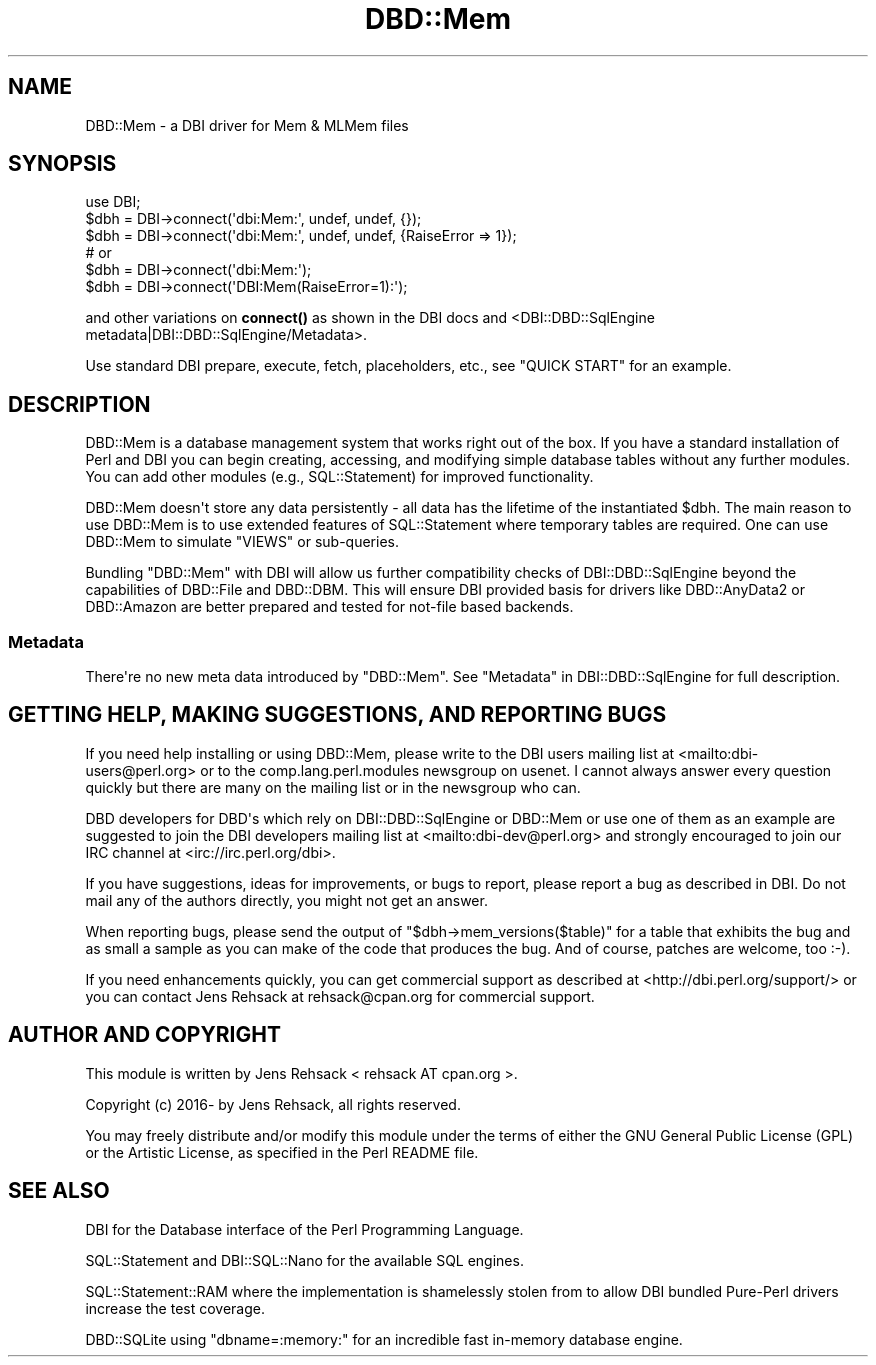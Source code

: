 .\" -*- mode: troff; coding: utf-8 -*-
.\" Automatically generated by Pod::Man v6.0.2 (Pod::Simple 3.45)
.\"
.\" Standard preamble:
.\" ========================================================================
.de Sp \" Vertical space (when we can't use .PP)
.if t .sp .5v
.if n .sp
..
.de Vb \" Begin verbatim text
.ft CW
.nf
.ne \\$1
..
.de Ve \" End verbatim text
.ft R
.fi
..
.\" \*(C` and \*(C' are quotes in nroff, nothing in troff, for use with C<>.
.ie n \{\
.    ds C` ""
.    ds C' ""
'br\}
.el\{\
.    ds C`
.    ds C'
'br\}
.\"
.\" Escape single quotes in literal strings from groff's Unicode transform.
.ie \n(.g .ds Aq \(aq
.el       .ds Aq '
.\"
.\" If the F register is >0, we'll generate index entries on stderr for
.\" titles (.TH), headers (.SH), subsections (.SS), items (.Ip), and index
.\" entries marked with X<> in POD.  Of course, you'll have to process the
.\" output yourself in some meaningful fashion.
.\"
.\" Avoid warning from groff about undefined register 'F'.
.de IX
..
.nr rF 0
.if \n(.g .if rF .nr rF 1
.if (\n(rF:(\n(.g==0)) \{\
.    if \nF \{\
.        de IX
.        tm Index:\\$1\t\\n%\t"\\$2"
..
.        if !\nF==2 \{\
.            nr % 0
.            nr F 2
.        \}
.    \}
.\}
.rr rF
.\"
.\" Required to disable full justification in groff 1.23.0.
.if n .ds AD l
.\" ========================================================================
.\"
.IX Title "DBD::Mem 3"
.TH DBD::Mem 3 2018-01-28 "perl v5.40.0" "User Contributed Perl Documentation"
.\" For nroff, turn off justification.  Always turn off hyphenation; it makes
.\" way too many mistakes in technical documents.
.if n .ad l
.nh
.SH NAME
DBD::Mem \- a DBI driver for Mem & MLMem files
.SH SYNOPSIS
.IX Header "SYNOPSIS"
.Vb 3
\& use DBI;
\& $dbh = DBI\->connect(\*(Aqdbi:Mem:\*(Aq, undef, undef, {});
\& $dbh = DBI\->connect(\*(Aqdbi:Mem:\*(Aq, undef, undef, {RaiseError => 1});
\&
\& # or
\& $dbh = DBI\->connect(\*(Aqdbi:Mem:\*(Aq);
\& $dbh = DBI\->connect(\*(AqDBI:Mem(RaiseError=1):\*(Aq);
.Ve
.PP
and other variations on \fBconnect()\fR as shown in the DBI docs and 
<DBI::DBD::SqlEngine metadata|DBI::DBD::SqlEngine/Metadata>.
.PP
Use standard DBI prepare, execute, fetch, placeholders, etc.,
see "QUICK START" for an example.
.SH DESCRIPTION
.IX Header "DESCRIPTION"
DBD::Mem is a database management system that works right out of the box.
If you have a standard installation of Perl and DBI you can begin creating,
accessing, and modifying simple database tables without any further modules.
You can add other modules (e.g., SQL::Statement) for improved functionality.
.PP
DBD::Mem doesn\*(Aqt store any data persistently \- all data has the lifetime of
the instantiated \f(CW$dbh\fR. The main reason to use DBD::Mem is to use extended
features of SQL::Statement where temporary tables are required. One can
use DBD::Mem to simulate \f(CW\*(C`VIEWS\*(C'\fR or sub\-queries.
.PP
Bundling \f(CW\*(C`DBD::Mem\*(C'\fR with DBI will allow us further compatibility checks
of DBI::DBD::SqlEngine beyond the capabilities of DBD::File and
DBD::DBM. This will ensure DBI provided basis for drivers like
DBD::AnyData2 or DBD::Amazon are better prepared and tested for
not\-file based backends.
.SS Metadata
.IX Subsection "Metadata"
There\*(Aqre no new meta data introduced by \f(CW\*(C`DBD::Mem\*(C'\fR. See
"Metadata" in DBI::DBD::SqlEngine for full description.
.SH "GETTING HELP, MAKING SUGGESTIONS, AND REPORTING BUGS"
.IX Header "GETTING HELP, MAKING SUGGESTIONS, AND REPORTING BUGS"
If you need help installing or using DBD::Mem, please write to the DBI
users mailing list at <mailto:dbi\-users@perl.org> or to the
comp.lang.perl.modules newsgroup on usenet.  I cannot always answer
every question quickly but there are many on the mailing list or in
the newsgroup who can.
.PP
DBD developers for DBD\*(Aqs which rely on DBI::DBD::SqlEngine or DBD::Mem or
use one of them as an example are suggested to join the DBI developers
mailing list at <mailto:dbi\-dev@perl.org> and strongly encouraged to join our
IRC channel at <irc://irc.perl.org/dbi>.
.PP
If you have suggestions, ideas for improvements, or bugs to report, please
report a bug as described in DBI. Do not mail any of the authors directly,
you might not get an answer.
.PP
When reporting bugs, please send the output of \f(CW\*(C`$dbh\->mem_versions($table)\*(C'\fR
for a table that exhibits the bug and as small a sample as you can make of
the code that produces the bug.  And of course, patches are welcome, too
:\-).
.PP
If you need enhancements quickly, you can get commercial support as
described at <http://dbi.perl.org/support/> or you can contact Jens Rehsack
at rehsack@cpan.org for commercial support.
.SH "AUTHOR AND COPYRIGHT"
.IX Header "AUTHOR AND COPYRIGHT"
This module is written by Jens Rehsack < rehsack AT cpan.org >.
.PP
.Vb 1
\& Copyright (c) 2016\- by Jens Rehsack, all rights reserved.
.Ve
.PP
You may freely distribute and/or modify this module under the terms of
either the GNU General Public License (GPL) or the Artistic License, as
specified in the Perl README file.
.SH "SEE ALSO"
.IX Header "SEE ALSO"
DBI for the Database interface of the Perl Programming Language.
.PP
SQL::Statement and DBI::SQL::Nano for the available SQL engines.
.PP
SQL::Statement::RAM where the implementation is shamelessly stolen from
to allow DBI bundled Pure\-Perl drivers increase the test coverage.
.PP
DBD::SQLite using \f(CW\*(C`dbname=:memory:\*(C'\fR for an incredible fast in\-memory database engine.
